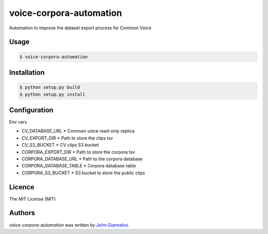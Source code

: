 voice-corpora-automation
========================

Automation to improve the dataset export process for Common Voice

Usage
-----
.. code-block:: shell

    $ voice-corpora-automation


Installation
------------
.. code-block:: shell

    $ python setup.py build
    $ python setup.py install

Configuration
-------------

Env vars

* CV_DATABASE_URL
  * Common voice read-only replica
* CV_EXPORT_DIR
  * Path to store the clips tsv
* CV_S3_BUCKET
  * CV clips S3 bucket
* CORPORA_EXPORT_DIR
  * Path to store the corpora tsv
* CORPORA_DATABASE_URL
  * Path to the corpora database
* CORPORA_DATABASE_TABLE
  * Corpora database table
* CORPORA_S3_BUCKET
  * S3 bucket to store the public clips

Licence
-------
The MIT License (MIT)

Authors
-------

`voice-corpora-automation` was written by `John Giannelos <jgiannelos@mozilla.com>`_.
